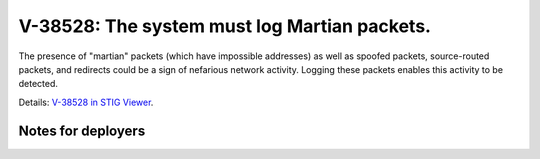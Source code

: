 V-38528: The system must log Martian packets.
---------------------------------------------

The presence of "martian" packets (which have impossible addresses) as well as
spoofed packets, source-routed packets, and redirects could be a sign of
nefarious network activity. Logging these packets enables this activity to be
detected.

Details: `V-38528 in STIG Viewer`_.

.. _V-38528 in STIG Viewer: https://www.stigviewer.com/stig/red_hat_enterprise_linux_6/2015-05-26/finding/V-38528

Notes for deployers
~~~~~~~~~~~~~~~~~~~
